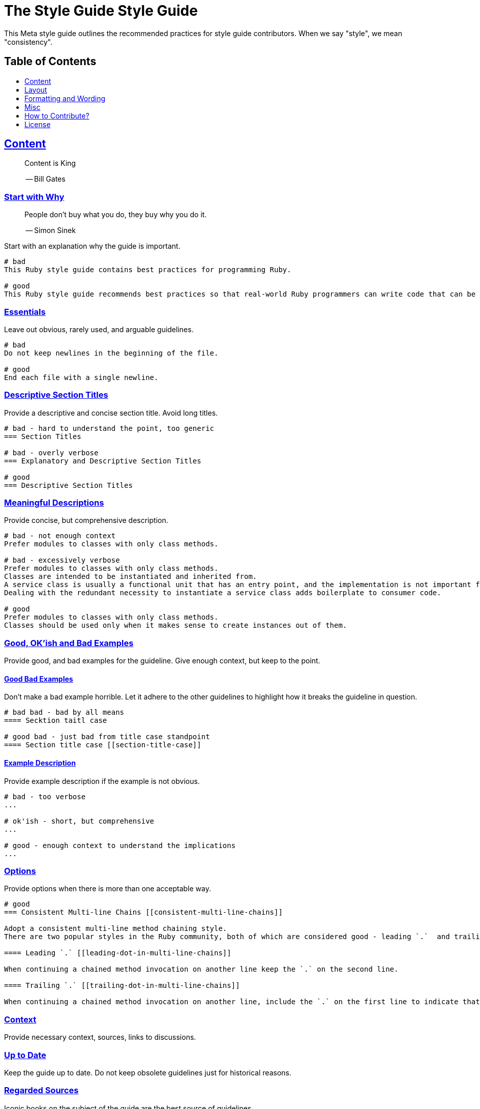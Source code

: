 = The Style Guide Style Guide
:idprefix:
:idseparator: -
:sectanchors:
:sectlinks:
:toc: preamble
:toclevels: 1
ifndef::backend-pdf[]
:toc-title: pass:[<h2>Table of Contents</h2>]
endif::[]

This Meta style guide outlines the recommended practices for style guide contributors.
When we say "style", we mean "consistency".

== Content

____
Content is King

-- Bill Gates
____

=== Start with Why [[start-with-why]]

____
People don't buy what you do,
they buy why you do it.

-- Simon Sinek
____

Start with an explanation why the guide is important.

....
# bad
This Ruby style guide contains best practices for programming Ruby.

# good
This Ruby style guide recommends best practices so that real-world Ruby programmers can write code that can be maintained by other real-world Ruby programmers.
....

=== Essentials

Leave out obvious, rarely used, and arguable guidelines.

....
# bad
Do not keep newlines in the beginning of the file.

# good
End each file with a single newline.
....

=== Descriptive Section Titles

Provide a descriptive and concise section title.
Avoid long titles.

....
# bad - hard to understand the point, too generic
=== Section Titles

# bad - overly verbose
=== Explanatory and Descriptive Section Titles

# good
=== Descriptive Section Titles
....

=== Meaningful Descriptions

Provide concise, but comprehensive description.

....
# bad - not enough context
Prefer modules to classes with only class methods.

# bad - excessively verbose
Prefer modules to classes with only class methods.
Classes are intended to be instantiated and inherited from.
A service class is usually a functional unit that has an entry point, and the implementation is not important for consumers.
Dealing with the redundant necessity to instantiate a service class adds boilerplate to consumer code.

# good
Prefer modules to classes with only class methods.
Classes should be used only when it makes sense to create instances out of them.
....

=== Good, OK'ish and Bad Examples

Provide good, and bad examples for the guideline.
Give enough context, but keep to the point.

==== Good Bad Examples

Don't make a bad example horrible.
Let it adhere to the other guidelines to highlight how it breaks the guideline in question.

....
# bad bad - bad by all means
==== Secktion taitl case

# good bad - just bad from title case standpoint
==== Section title case [[section-title-case]]
....

==== Example Description

Provide example description if the example is not obvious.

....
# bad - too verbose
...

# ok'ish - short, but comprehensive
...

# good - enough context to understand the implications
...
....

=== Options

Provide options when there is more than one acceptable way.

....
# good
=== Consistent Multi-line Chains [[consistent-multi-line-chains]]

Adopt a consistent multi-line method chaining style.
There are two popular styles in the Ruby community, both of which are considered good - leading `.`  and trailing `.`.

==== Leading `.` [[leading-dot-in-multi-line-chains]]

When continuing a chained method invocation on another line keep the `.` on the second line.

==== Trailing `.` [[trailing-dot-in-multi-line-chains]]

When continuing a chained method invocation on another line, include the `.` on the first line to indicate that the expression continues.
....

=== Context

Provide necessary context, sources, links to discussions.

=== Up to Date

Keep the guide up to date.
Do not keep obsolete guidelines just for historical reasons.

=== Regarded Sources

Iconic books on the subject of the guide are the best source of guidelines.

Established practices is another.
Consult popular source code of mature projects, e.g. https://github.com/jeromedalbert/real-world-ruby-apps/[Real World Ruby apps] and https://github.com/eliotsykes/real-world-rails/[Real World Rails apps].
Make sure to use recent stable versions.

=== External Content

Do not rely on external content.
Keep important information in the guide itself.

....
# bad
Refer to https://www.geocities.com/ironhorse/ruby-multi-line-chains.html[this blog post] for more information.

# good
Leading dot style may result in surprising behavior when the code is pasted in IRB.
....

=== Keep it Tidy

It's OK to have discussions in progress.
However, if there's no consensus, and discussions lead nowhere, close the pull request/issue.
Probably it's not something super important.
It's unlikely that it will ever be handled.

== Layout

=== Provide the Table of Contents [[provide-toc]]

=== Group the Guidelines

Group the guidelines into logically related sections.

=== Order Guidelines by Importance

=== Cooperation

In doubt, consult and mimic the other guides.

== Formatting and Wording

=== Use Proper Terms

....
# bad
Recommendation


# good
Guideline
....

=== Use Proper English

=== Use Proper AsciiDoc

Refer to the latest https://asciidoctor.org/docs/asciidoc-recommended-practices[AsciiDoc recommended practices].
Check HTML and PDF export output before accepting a change.

=== Code in Section Titles

Quote code with backslashes in section titles

=== Section Title Case

Section titles should normally adhere to title case.

....
# bad - not all nouns, pronouns, verbs, adjectives, adverbs are capitalized
=== Provide the table of contents [[provide-toc]]

# bad - conjunctions, articles, and prepositions are capitalized
=== Provide The Table If Contents [[provide-toc]]

# good
=== Provide the Table of Contents [[provide-toc]]
....

=== Explicit Section Anchors

    good for renaming
    primary/secondary

=== One Sentence per Line [[ventilated-prose]] [[one-sentence-per-line]]

https://asciidoctor.org/docs/asciidoc-recommended-practices/#one-sentence-per-line
    less churn
    three examples

=== Quote Code in Section Titles

....
# bad
=== No and or or [[no-and-or-or]]

# good
=== No `and` or `or` [[no-and-or-or]]
....

==== Except when it's Unnecessary

....
# ok'ish
=== `Set` vs `Array`

# good
=== Set vs Array
....

=== Use ASCII [[use-ascii]]

Stick to ASCII character set unless absolutely necessary.

....
# bad
It’s “typographically” correct.

# good
It's "typographically" incorrect.
....

== Misc

=== Commnunity

Make it clear that the guide is a community effort, and everyone is welcome to contribute and discuss.

=== Evolution

Mention that the guide is not set in stone, and is a living document.

=== Static Analysis Tool References

Provide a reference to corresponding `rubocop-hq/*` RuboCop extension, if it exists.

=== Tell How to Contribute

=== Advertise

Ask to spread the word about the guide.
A community-driven style guide is of little use to a community that doesn't know about its existence.

=== Add a License

=== Provide Editor Configuration File

  include .gitattributes file with no-trailing whitespace, no-something

=== Ignore Produced Export

include .gitignore

== How to Contribute?

It's easy, just follow the contribution guidelines below:

* https://help.github.com/articles/fork-a-repo[Fork] the project on GitHub
* Make your feature addition or bug fix in a feature branch
* Include a http://tbaggery.com/2008/04/19/a-note-about-git-commit-messages.html[good description] of your changes
* Push your feature branch to GitHub
* Send a https://help.github.com/articles/using-pull-requests[Pull Request]

== License

image:https://i.creativecommons.org/l/by/3.0/88x31.png[Creative Commons License]
This work is licensed under a http://creativecommons.org/licenses/by/3.0/deed.en_US[Creative Commons Attribution 3.0 Unported License]
